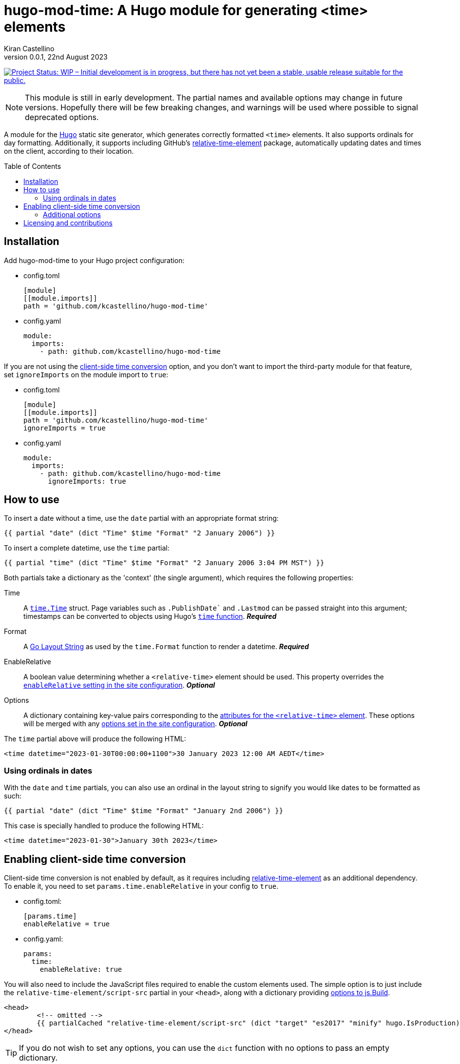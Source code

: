 =	hugo-mod-time: A Hugo module for generating <time> elements
Kiran Castellino
0.0.1, 22nd August 2023
:toc: preamble
:idprefix:
:idseparator: -
ifdef::env-github[]
:tip-caption: :bulb:
:note-caption: :bookmark:
:important-caption: :star2:
:caution-caption: :bangbang:
:warning-caption: :warning:
endif::[]

:repo-status: https://www.repostatus.org/
:wip: {repo-status}=wip
:wip-svg: {repo-status}badges/latest/wip.svg

image:{wip-svg}["Project Status: WIP – Initial development is in progress, but there has not yet
been a stable, usable release suitable for the public.", link={wip}]

[NOTE]
This module is still in early development. The partial names and available options may change in
future versions. Hopefully there will be few breaking changes, and warnings will be used where
possible to signal deprecated options.

:Hugo: https://gohugo.io/
:relative-time-element: https://github.com/github/relative-time-element

A module for the {Hugo}[Hugo] static site generator, which generates correctly formatted `<time>`
elements. It also supports ordinals for day formatting. Additionally, it supports including GitHub's
{relative-time-element}[relative-time-element] package, automatically updating dates and times on
the client, according to their location.

==	Installation

Add hugo-mod-time to your Hugo project configuration:

-	config.toml
+
[source,toml]
----
[module]
[[module.imports]]
path = 'github.com/kcastellino/hugo-mod-time'
----

-	config.yaml
+
[source,yaml]
----
module:
  imports:
    - path: github.com/kcastellino/hugo-mod-time
----

If you are not using the <<client-side-time-conversion>> option, and you don't want to import the
third-party module for that feature, set `ignoreImports` on the module import to `true`:

-	config.toml
+
[source,toml]
----
[module]
[[module.imports]]
path = 'github.com/kcastellino/hugo-mod-time'
ignoreImports = true
----

-	config.yaml
+
[source,yaml]
----
module:
  imports:
    - path: github.com/kcastellino/hugo-mod-time
      ignoreImports: true
----

==	How to use

To insert a date without a time, use the `date` partial with an appropriate format string:

[source,go-html-template]
----
{{ partial "date" (dict "Time" $time "Format" "2 January 2006") }}
----

To insert a complete datetime, use the `time` partial:

[source,go-html-template]
----
{{ partial "time" (dict "Time" $time "Format" "2 January 2006 3:04 PM MST") }}
----

:relative-time-attrs: {relative-time-element}#attributes

Both partials take a dictionary as the 'context' (the single argument), which requires the
following properties:

Time::
A https://godoc.org/time#Time[`time.Time`] struct. Page variables such as `.PublishDate`` and
`.Lastmod` can be passed straight into this argument; timestamps can be converted to objects using
Hugo's https://gohugo.io/functions/time/[`time` function]. *_Required_*

Format::
A https://gohugo.io/functions/format/#gos-layout-string[Go Layout String] as used by the
`time.Format` function to render a datetime. *_Required_*

EnableRelative::
A boolean value determining whether a `<relative-time>` element should be used. This property
overrides the <<client-side-time-conversion, `enableRelative` setting in the site configuration>>.
*_Optional_*

Options::
A dictionary containing key-value pairs corresponding to the {relative-time-attrs}[attributes for
the `<relative-time>` element]. These options will be merged with any <<default-options, options set
in the site configuration>>. *_Optional_*

The `time` partial above will produce the following HTML:

[source,html]
----
<time datetime="2023-01-30T00:00:00+1100">30 January 2023 12:00 AM AEDT</time>
----

===	Using ordinals in dates

With the `date` and `time` partials, you can also use an ordinal in the layout string to signify
you would like dates to be formatted as such:

[source,go-html-template]
----
{{ partial "date" (dict "Time" $time "Format" "January 2nd 2006") }}
----

This case is specially handled to produce the following HTML:

[source,html]
----
<time datetime="2023-01-30">January 30th 2023</time>
----

[#client-side-time-conversion, reftext="client-side time conversion"]
==	Enabling client-side time conversion

Client-side time conversion is not enabled by default, as it requires including
{relative-time-element}[relative-time-element] as an additional dependency. To enable it, you need
to set `params.time.enableRelative` in your config to `true`.

-	config.toml:
+
[source,toml]
----
[params.time]
enableRelative = true
----

-	config.yaml:
+
[source,yaml]
----
params:
  time:
    enableRelative: true
----

:js-build-options: https://gohugo.io/hugo-pipes/js/#options

You will also need to include the JavaScript files required to enable the custom elements used.
The simple option is to just include the `relative-time-element/script-src` partial in your `<head>`,
along with a dictionary providing {js-build-options}[options to js.Build].

[source,html]
----
<head>
	<!-- omitted -->
	{{ partialCached "relative-time-element/script-src" (dict "target" "es2017" "minify" hugo.IsProduction) }}
</head>
----

[TIP]
If you do not wish to set any options, you can use the `dict` function with no options to pass an
empty dictionary.

[NOTE]
Previous versions of this module used the `time/script-import.html` partial to build and include
the JavaScript files, which took no options. This partial has been preserved for backwards
compatibility. However, the behaviour of this partial may still change in future versions.

****

The differences between the two partials are:

- `time/script-import.html`
  * Does not support passing options to `js.Build` (may change in future version)
  * Only builds and includes the scripts if `enableRelative` _in the site configuration_ is set to `true`
- `relative-time-element/script-src`
  * Supports passing options to `js.Build`
  * Will always build and include the scripts, whether or not `enableRelative` is set to true

****

Alternatively, you can import `/assets/relative-time-element/index.ts` into your own bundle.

After enabling relative time conversion, the generated HTML will look like this:

[source,html]
----
<time datetime="2023-01-30T00:00:00+1100">
	<relative-time datetime="2023-01-30T00:00:00+1100"
		month="long" day="numeric" year="numeric"
		hour="numeric" minute="2-digit" timezonename="short">
		30 January 2023 12:00 AM AEDT
	</relative-time>
</time>
----

The template will use the provided layout string to automatically configure the `relative-time`
element so it will match as close as possible to the date format produced by Hugo.

===	Additional options

You can add additional options to configure the `<relative-time>` element. You can use
{relative-time-attrs}[any configuration attribute] available on the element. The element can be
configured by passing a dictionary with atrribute names and values under the `Options` key.

[source,go-html-template]
----
{{ $timeOptions := dict "format" "relative" "precision" "day" "threshold" "P7D" }}

{{ partial "time" (dict "Time" $time "Format" "2 January 2006 3:04 PM MST" "Options" $timeOptions) }}
----

[#default-options]
A default configuration can be provided by setting `params.time.defaultOptions` in your site config:

-	config.toml:
+
[source,toml]
----
[params.time]
enableRelative = true

[params.time.defaultOptions]
format = "relative"
precision = "day"
threshold = "P7D"
----

-	config.yaml:
+
[source,yaml]
----
params:
  time:
    enableRelative: true
    defaultOptions:
      format: "relative"
      precision: "day"
      threshold: "P7D"
----

==	Licensing and contributions

This module is licensed under the BSD 2-Clause "Simplified" License, which can be read in
link:LICENSE.txt[]. It is more-or-less identical to the MIT license.

By default, using this module will download the `relative-time-element` package to your computer,
which is created by GitHub, Inc. and licensed under the
{relative-time-element}/blob/main/LICENSE[MIT license]. If you don't want to download this package,
<<installation, set `ignoreImports` under your module import to `true`>>. Additionally, the
`<relative-time>` element will not be used on generated pages, and the JavaScript package will not
be distributed to clients, unless the <<client-side-time-conversion, `enableRelative` option is set to true>>.

Contributions to this module are welcome! To contribute, please feel free to create an issue or a
pull request in this repository.

